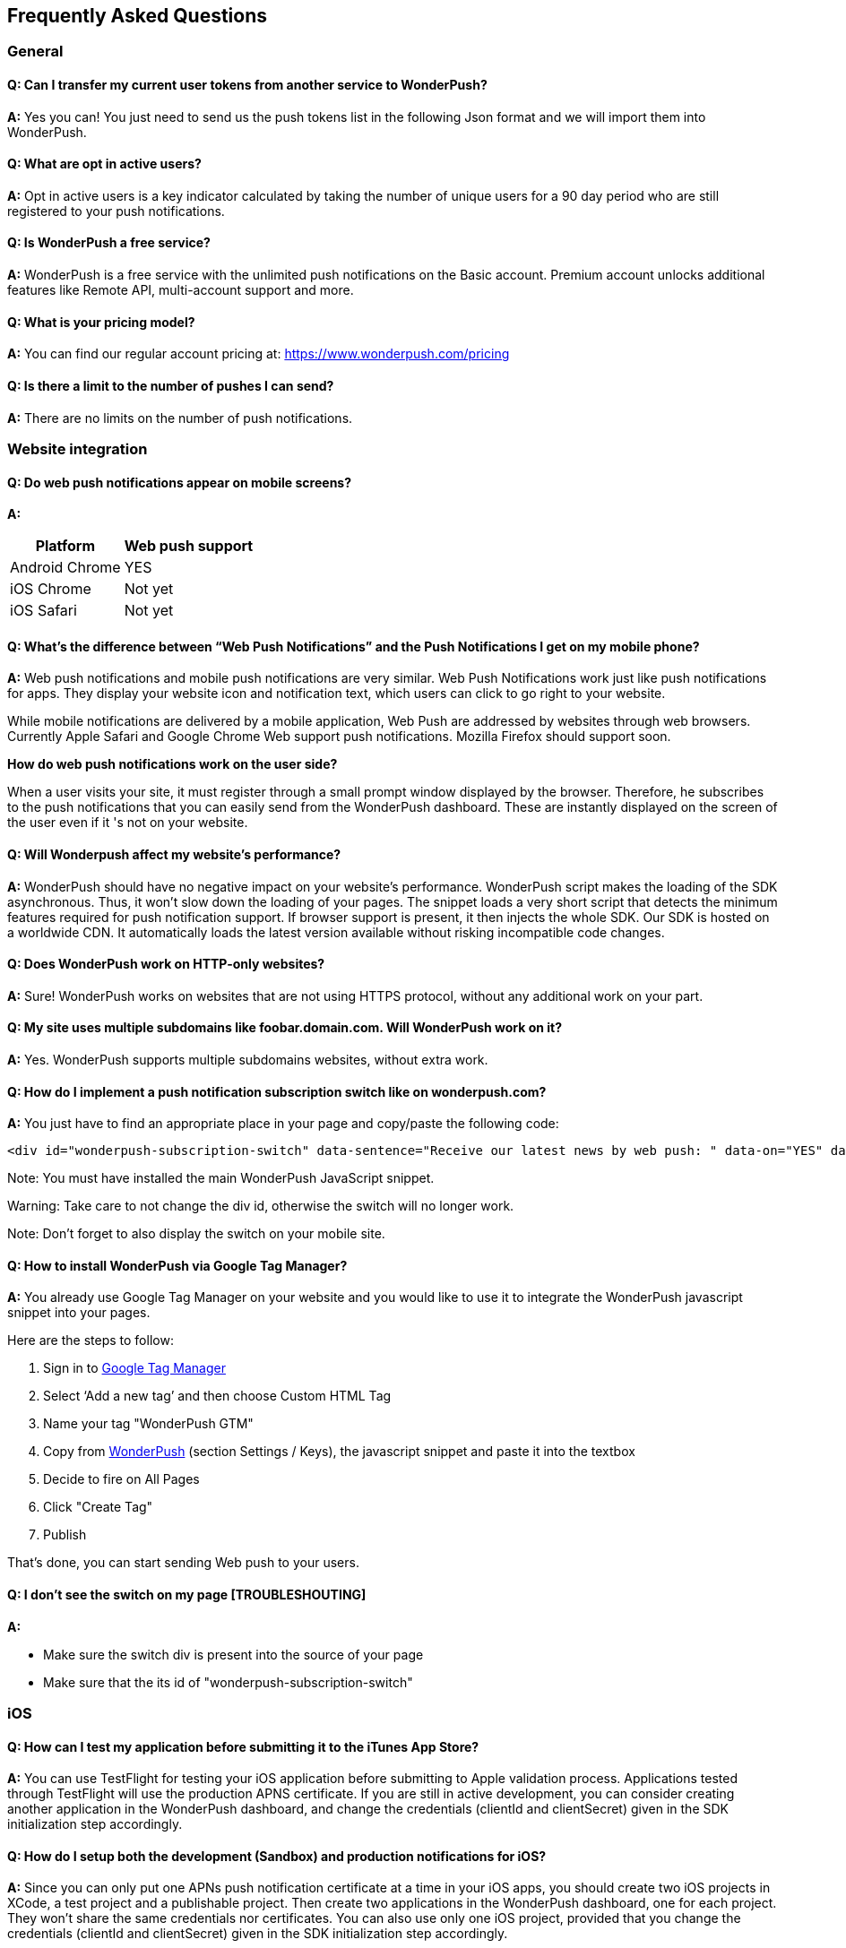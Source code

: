 [[faq-en]]
[role="chunk-page chunk-toc"]
== Frequently Asked Questions

--
--


[[faq-en-general]]
=== General

[[faq-en-general-q1]]
==== Q: Can I transfer my current user tokens from another service to WonderPush?

**A:**
Yes you can! You just need to send us the push tokens list in the following Json format and we will import them into WonderPush.

[[faq-en-general-q2]]
==== Q: What are opt in active users?

**A:**
Opt in active users is a key indicator calculated by taking the number of unique users for a 90 day period who are still registered to your push notifications.

[[faq-en-general-q3]]
==== Q: Is WonderPush a free service?

**A:**
WonderPush is a free service with the unlimited push notifications on the Basic account. Premium account unlocks additional features like Remote API, multi-account support and more.

[[faq-en-general-q4]]
==== Q: What is your pricing model?

**A:**
You can find our regular account pricing at: https://www.wonderpush.com/pricing[https://www.wonderpush.com/pricing]

[[faq-en-general-q5]]
==== Q: Is there a limit to the number of pushes I can send?

**A:**
There are no limits on the number of push notifications.


[[faq-en-web]]
=== Website integration

[[faq-en-web-q1]]
==== Q: Do web push notifications appear on mobile screens?

**A:**
[cols=",",options="header,autowidth"]
|=========================================================
|Platform |Web push support

|Android Chrome |YES

|iOS Chrome |Not yet

|iOS Safari |Not yet
|=========================================================

[[faq-en-web-q2]]
==== Q: What’s the difference between “Web Push Notifications” and the Push Notifications I get on my mobile phone?

**A:**
Web push notifications and mobile push notifications are very similar. Web Push Notifications work just like push notifications for apps. They display your website icon and notification text, which users can click to go right to your website.

While mobile notifications are delivered by a mobile application, Web Push are addressed by websites through web browsers. Currently Apple Safari and Google Chrome Web support push notifications. Mozilla Firefox should support soon.

*How do web push notifications work on the user side?*

When a user visits your site, it must register through a small prompt window displayed by the browser. Therefore, he subscribes to the push notifications that you can easily send from the WonderPush dashboard. These are instantly displayed on the screen of the user even if it 's not on your website.

[[faq-en-web-q3]]
==== Q: Will Wonderpush affect my website’s performance?

**A:**
WonderPush should have no negative impact on your website’s performance. WonderPush script makes the loading of the SDK asynchronous. Thus, it won’t slow down the loading of your pages. The snippet loads a very short script that detects the minimum features required for push notification support. If browser support is present, it then injects the whole SDK. Our SDK is hosted on a worldwide CDN. It automatically loads the latest version available without risking incompatible code changes.

[[faq-en-web-q4]]
==== Q: Does WonderPush work on HTTP-only websites?

**A:**
Sure! WonderPush works on websites that are not using HTTPS protocol, without any additional work on your part.

[[faq-en-web-q5]]
==== Q: My site uses multiple subdomains like foobar.domain.com. Will WonderPush work on it?

**A:**
Yes. WonderPush supports multiple subdomains websites, without extra work.

[[faq-en-web-q6]]
==== Q: How do I implement a push notification subscription switch like on wonderpush.com?

**A:**
You just have to find an appropriate place in your page and copy/paste the following code:

[source,HTML]
---------------------------------------------------------------------
<div id="wonderpush-subscription-switch" data-sentence="Receive our latest news by web push: " data-on="YES" data-off="NO"></div>
---------------------------------------------------------------------
Note: You must have installed the main WonderPush JavaScript snippet.

Warning: Take care to not change the div id, otherwise the switch will no longer work.

Note: Don't forget to also display the switch on your mobile site.

[[faq-en-web-q7]]
==== Q: How to install WonderPush via Google Tag Manager?

**A:**
You already use Google Tag Manager on your website and you would like to use it to integrate the WonderPush javascript snippet into your pages.

Here are the steps to follow:

. Sign in to https://tagmanager.google.com[Google Tag Manager]
. Select ‘Add a new tag’ and then choose Custom HTML Tag
. Name your tag "WonderPush GTM"
. Copy from https://dashboard.wonderpush.com[WonderPush] (section +Settings / Keys+), the javascript snippet and paste it into the textbox
. Decide to fire on All Pages
. Click "Create Tag"
. Publish

That's done, you can start sending Web push to your users. 


[[faq-en-web-q8]]
==== Q: I don't see the switch on my page [TROUBLESHOUTING]

**A:**

* Make sure the switch div is present into the source of your page
* Make sure that the its id of "wonderpush-subscription-switch"


[[faq-en-ios]]
=== iOS

[[faq-en-ios-q1]]
==== Q: How can I test my application before submitting it to the iTunes App Store?

**A:**
You can use TestFlight for testing your iOS application before submitting to Apple validation process. Applications tested through TestFlight will use the production APNS certificate.
If you are still in active development, you can consider creating another application in the WonderPush dashboard, and change the credentials (clientId and clientSecret) given in the SDK initialization step accordingly.

[[faq-en-ios-q2]]
==== Q: How do I setup both the development (Sandbox) and production notifications for iOS?

**A:**
Since you can only put one APNs push notification certificate at a time in your iOS apps, you should create two iOS projects in XCode, a test project and a publishable project. Then create two applications in the WonderPush dashboard, one for each project. They won’t share the same credentials nor certificates.
You can also use only one iOS project, provided that you change the credentials (clientId and clientSecret) given in the SDK initialization step accordingly.



[[faq-fr-ios-q3]]
==== Q: How to renew expiring iOS push notification certificates?

**A:**
For your applications to be able to receive push notifications, the certificate (.p12 file) indicated on https://dashboard.wonderpush.com[WonderPush] (section +Settings / Keys+) must be up to date (fichier p12). If this is not the case , you must generate a new certificate and replace the old one on WonderPush. Nothing will need to be updated in your app and you won’t have to submit a new version of the app.

Here are the steps to follow:

. In https://developer.apple.com/account/ios/certificate/certificateList.action[Apple Developer Certificates], choose the section +Certificates, Identifiers & Profiles+ and click +Add a new certificate+ (Add a new certificate)
. Select +Apple Push Notification SSL (Production)+ and clcik +Continue+
. Select the same App ID you are using for the current certificate and click +Continue+
. You need then to generate a CSR (Certificate Signing Request) from your Mac:
.. Go into +Finder / Applications / Utilities+ and launch +Keychain Access+
.. Into Keychain Access menu, select +Keychain Access > Certificate Assistant > Request a Certificate from a Certificate Authority...+
.. Enter your +Email Address+
.. Enter a name like: +YourApp Production APNs+ (leave +CA Email+ blank)
.. Select +Saved to disk+ and click +Continue+
. You then need to upload the file you just created
. Click +Generate+, then +Download+ and open the certificate with +Keychain Access+
. Click +File / Export Items...+ (you can leave the password blank)
. Go then to https://dashboard.wonderpush.com[WonderPush] in the +Settings / Keys+ section and upload the +.p12+ file
